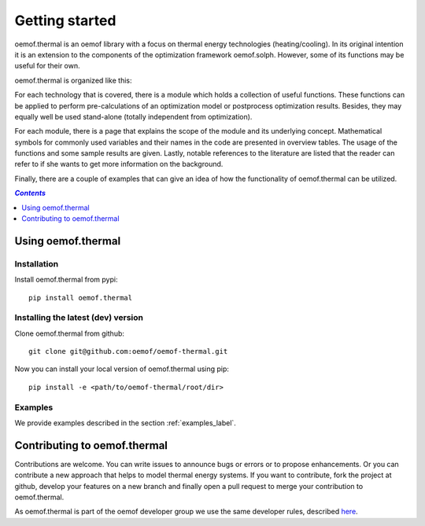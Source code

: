 .. _getting_started_label:

~~~~~~~~~~~~~~~
Getting started
~~~~~~~~~~~~~~~

oemof.thermal is an oemof library with a focus on thermal energy technologies (heating/cooling).
In its original intention it is an extension to the components of the optimization framework
oemof.solph. However, some of its functions may be useful for their own.

oemof.thermal is organized like this:

For each technology that is covered, there is a module which holds a collection of useful functions.
These functions can be applied to perform pre-calculations of an optimization model or postprocess
optimization results. Besides, they may equally well be used stand-alone (totally independent from
optimization).

For each module, there is a page that explains the scope of the module and its underlying concept.
Mathematical symbols for commonly used variables and their names in the code are presented in
overview tables. The usage of the functions and some sample results are given. Lastly, notable
references to the literature are listed that the reader can refer to if she wants to get more
information on the background.

Finally, there are a couple of examples that can give an idea of how the functionality of
oemof.thermal can be utilized.

.. contents:: `Contents`
    :depth: 1
    :local:
    :backlinks: top

Using oemof.thermal
===================

Installation
------------

Install oemof.thermal from pypi:

::

    pip install oemof.thermal

Installing the latest (dev) version
-----------------------------------

Clone oemof.thermal from github:

::

    git clone git@github.com:oemof/oemof-thermal.git


Now you can install your local version of oemof.thermal using pip:

::

    pip install -e <path/to/oemof-thermal/root/dir>

Examples
--------

We provide examples described in the section :ref:`examples_label`.


Contributing to oemof.thermal
=============================

Contributions are welcome. You can write issues to announce bugs or errors or to propose
enhancements. Or you can contribute a new approach that helps to model thermal energy
systems. If you want to contribute, fork the project at github, develop your features on a new
branch and finally open a pull request to merge your contribution to oemof.thermal.

As oemof.thermal is part of the oemof developer group we use the same developer rules, described
`here <http://oemof.readthedocs.io/en/stable/developing_oemof.html>`_.
